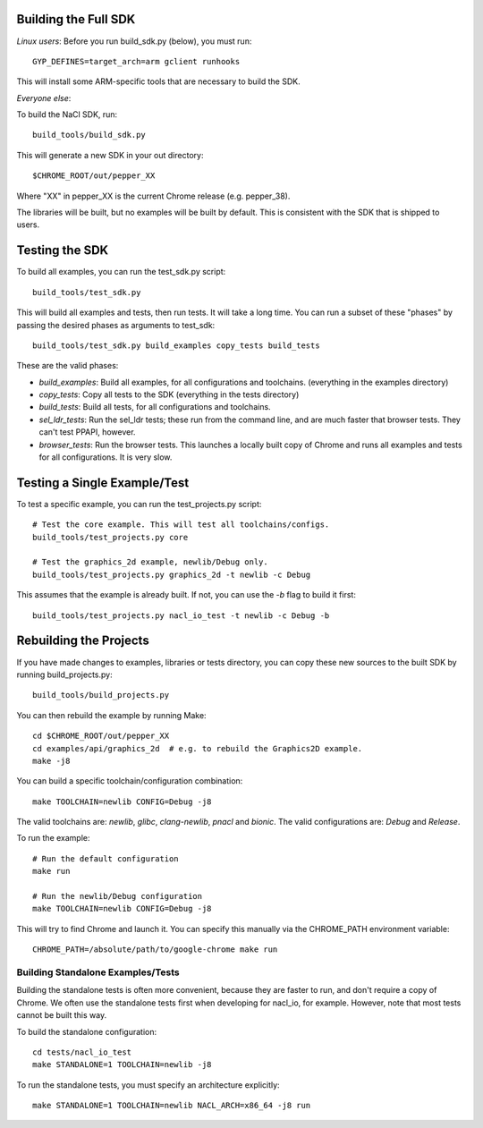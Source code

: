 Building the Full SDK
=====================

*Linux users*: Before you run build_sdk.py (below), you must run::

  GYP_DEFINES=target_arch=arm gclient runhooks

This will install some ARM-specific tools that are necessary to build the SDK.

*Everyone else*:

To build the NaCl SDK, run::

  build_tools/build_sdk.py

This will generate a new SDK in your out directory::

  $CHROME_ROOT/out/pepper_XX

Where "XX" in pepper_XX is the current Chrome release (e.g. pepper_38).

The libraries will be built, but no examples will be built by default. This is
consistent with the SDK that is shipped to users.


Testing the SDK
===============

To build all examples, you can run the test_sdk.py script::

  build_tools/test_sdk.py

This will build all examples and tests, then run tests. It will take a long
time. You can run a subset of these "phases" by passing the desired phases as
arguments to test_sdk::

  build_tools/test_sdk.py build_examples copy_tests build_tests

These are the valid phases:

* `build_examples`: Build all examples, for all configurations and toolchains.
  (everything in the examples directory)
* `copy_tests`: Copy all tests to the SDK (everything in the tests directory)
* `build_tests`: Build all tests, for all configurations and toolchains.
* `sel_ldr_tests`: Run the sel_ldr tests; these run from the command line, and
  are much faster that browser tests. They can't test PPAPI, however.
* `browser_tests`: Run the browser tests. This launches a locally built copy of
  Chrome and runs all examples and tests for all configurations. It is very
  slow.


Testing a Single Example/Test
=============================

To test a specific example, you can run the test_projects.py script::

  # Test the core example. This will test all toolchains/configs.
  build_tools/test_projects.py core

  # Test the graphics_2d example, newlib/Debug only.
  build_tools/test_projects.py graphics_2d -t newlib -c Debug

This assumes that the example is already built. If not, you can use the `-b`
flag to build it first::

  build_tools/test_projects.py nacl_io_test -t newlib -c Debug -b


Rebuilding the Projects
=======================

If you have made changes to examples, libraries or tests directory, you can
copy these new sources to the built SDK by running build_projects.py::

  build_tools/build_projects.py

You can then rebuild the example by running Make::

  cd $CHROME_ROOT/out/pepper_XX
  cd examples/api/graphics_2d  # e.g. to rebuild the Graphics2D example.
  make -j8

You can build a specific toolchain/configuration combination::

  make TOOLCHAIN=newlib CONFIG=Debug -j8

The valid toolchains are: `newlib`, `glibc`, `clang-newlib`, `pnacl` and
`bionic`.  The valid configurations are: `Debug` and `Release`.

To run the example::

  # Run the default configuration
  make run

  # Run the newlib/Debug configuration
  make TOOLCHAIN=newlib CONFIG=Debug -j8

This will try to find Chrome and launch it. You can specify this manually via
the CHROME_PATH environment variable::

  CHROME_PATH=/absolute/path/to/google-chrome make run


Building Standalone Examples/Tests
-------------------------------

Building the standalone tests is often more convenient, because they are faster
to run, and don't require a copy of Chrome. We often use the standalone tests
first when developing for nacl_io, for example. However, note that most tests
cannot be built this way.

To build the standalone configuration::

  cd tests/nacl_io_test
  make STANDALONE=1 TOOLCHAIN=newlib -j8

To run the standalone tests, you must specify an architecture explicitly::

  make STANDALONE=1 TOOLCHAIN=newlib NACL_ARCH=x86_64 -j8 run
